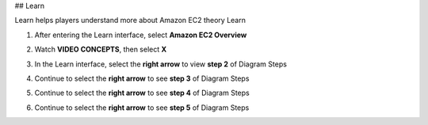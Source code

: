 

## Learn

Learn helps players understand more about Amazon EC2 theory  
Learn

1. After entering the Learn interface, select **Amazon EC2 Overview**  

.. image:: pictures/0001-learn.png
   :align: center
   :width: 7000px

2. Watch **VIDEO CONCEPTS**, then select **X**  

.. image:: pictures/0002-learn.png
   :align: center
   :width: 7000px

3. In the Learn interface, select the **right arrow** to view **step 2** of Diagram Steps  

.. image:: pictures/0003-learn.png
   :align: center
   :width: 7000px

4. Continue to select the **right arrow** to see **step 3** of Diagram Steps  

.. image:: pictures/0004-learn.png
   :align: center
   :width: 7000px

5. Continue to select the **right arrow** to see **step 4** of Diagram Steps  

.. image:: pictures/0005-learn.png
   :align: center
   :width: 7000px


6. Continue to select the **right arrow** to see **step 5** of Diagram Steps  

.. image:: pictures/0006-learn.png
   :align: center
   :width: 7000px
